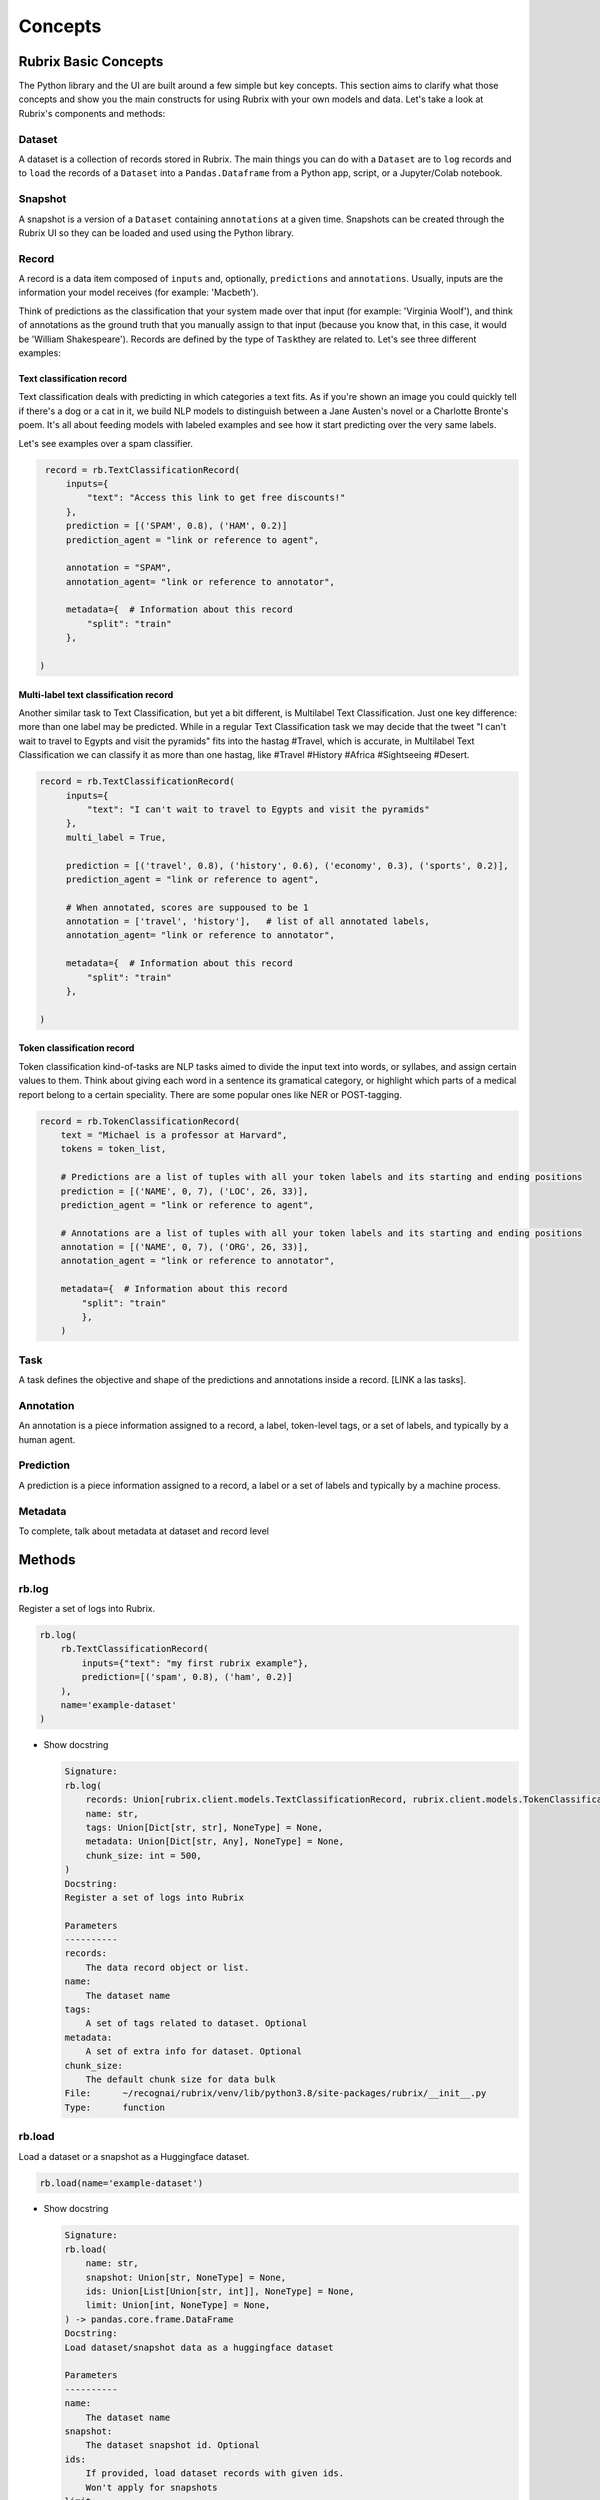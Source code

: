 .. _concepts:

Concepts
========

Rubrix Basic Concepts
---------------------

The Python library and the UI are built around a few simple but key concepts. This section aims to clarify what those concepts and show you the main constructs for using Rubrix with your own models and data. Let's take a look at Rubrix's components and methods:


.. image:: ../images/rubrix_concepts.svg
   :alt: ../images/rubrix_concepts.svg


Dataset
^^^^^^^

A dataset is a collection of records stored in Rubrix. The main things you can do with a ``Dataset`` are to ``log`` records and to ``load`` the records of a ``Dataset`` into a ``Pandas.Dataframe`` from a Python app, script, or a Jupyter/Colab notebook. 

Snapshot
^^^^^^^^

A snapshot is a version of a ``Dataset`` containing ``annotations`` at a given time. Snapshots can be created through the Rubrix UI so they can be loaded and used using the Python library.

Record
^^^^^^

A record is a data item composed of ``inputs`` and, optionally, ``predictions`` and ``annotations``. Usually, inputs are the information your model receives (for example: 'Macbeth'). 

Think of predictions as the classification that your system made over that input (for example: 'Virginia Woolf'), and think of annotations as the ground truth that you manually assign to that input (because you know that, in this case, it would be 'William Shakespeare'). Records are defined by the type of ``Task``\ they are related to. Let's see three different examples:

Text classification record
"""""""""""""""""""""""""""

Text classification deals with predicting in which categories a text fits. As if you're shown an image you could quickly tell if there's a dog or a cat in it, we build NLP models to distinguish between a Jane Austen's novel or a Charlotte Bronte's poem. It's all about feeding models with labeled examples and see how it start predicting over the very same labels.

Let's see examples over a spam classifier.

.. code-block:: python

    record = rb.TextClassificationRecord(
        inputs={
            "text": "Access this link to get free discounts!"
        },
        prediction = [('SPAM', 0.8), ('HAM', 0.2)]
        prediction_agent = "link or reference to agent",

        annotation = "SPAM",
        annotation_agent= "link or reference to annotator",

        metadata={  # Information about this record
            "split": "train"
        },

   )

Multi-label text classification record
""""""""""""""""""""""""""""""""""""""

Another similar task to Text Classification, but yet a bit different, is Multilabel Text Classification. Just one key difference: more than one label may be predicted. While in a regular Text Classification task we may decide that the tweet "I can't wait to travel to Egypts and visit the pyramids" fits into the hastag #Travel, which is accurate, in Multilabel Text Classification we can classify it as more than one hastag, like #Travel #History #Africa #Sightseeing #Desert.

.. code-block:: python

   record = rb.TextClassificationRecord(
        inputs={
            "text": "I can't wait to travel to Egypts and visit the pyramids"
        },
        multi_label = True,

        prediction = [('travel', 0.8), ('history', 0.6), ('economy', 0.3), ('sports', 0.2)],
        prediction_agent = "link or reference to agent",

        # When annotated, scores are suppoused to be 1
        annotation = ['travel', 'history'],   # list of all annotated labels,
        annotation_agent= "link or reference to annotator",

        metadata={  # Information about this record
            "split": "train"
        },

   )


Token classification record
""""""""""""""""""""""""""

Token classification kind-of-tasks are NLP tasks aimed to divide the input text into words, or syllabes, and assign certain values to them. Think about giving each word in a sentence its gramatical category, or highlight which parts of a medical report belong to a certain speciality. There are some popular ones like NER or POST-tagging.

.. code-block:: python

    record = rb.TokenClassificationRecord(
        text = "Michael is a professor at Harvard",
        tokens = token_list,

        # Predictions are a list of tuples with all your token labels and its starting and ending positions
        prediction = [('NAME', 0, 7), ('LOC', 26, 33)],
        prediction_agent = "link or reference to agent",

        # Annotations are a list of tuples with all your token labels and its starting and ending positions
        annotation = [('NAME', 0, 7), ('ORG', 26, 33)],
        annotation_agent = "link or reference to annotator",

        metadata={  # Information about this record
            "split": "train"
            },
        )


Task
^^^^

A task defines the objective and shape of the predictions and annotations inside a record. [LINK a las tasks].

Annotation
^^^^^^^^^^

An annotation is a piece information assigned to a record, a label, token-level tags, or a set of labels, and typically by a human agent.

Prediction
^^^^^^^^^^

A prediction is a piece information assigned to a record, a label or a set of labels and typically by a machine process.

Metadata
^^^^^^^^

To complete, talk about metadata at dataset and record level

Methods
-------

rb.log
^^^^^^

Register a set of logs into Rubrix. 

.. code-block:: python

   rb.log(
       rb.TextClassificationRecord(
           inputs={"text": "my first rubrix example"},
           prediction=[('spam', 0.8), ('ham', 0.2)]
       ),
       name='example-dataset'
   )


* 
  Show docstring

  .. code-block::

       Signature:
       rb.log(
           records: Union[rubrix.client.models.TextClassificationRecord, rubrix.client.models.TokenClassificationRecord, Iterable[Union[rubrix.client.models.TextClassificationRecord, rubrix.client.models.TokenClassificationRecord]]],
           name: str,
           tags: Union[Dict[str, str], NoneType] = None,
           metadata: Union[Dict[str, Any], NoneType] = None,
           chunk_size: int = 500,
       )
       Docstring:
       Register a set of logs into Rubrix

       Parameters
       ----------
       records:
           The data record object or list.
       name:
           The dataset name
       tags:
           A set of tags related to dataset. Optional
       metadata:
           A set of extra info for dataset. Optional
       chunk_size:
           The default chunk size for data bulk
       File:      ~/recognai/rubrix/venv/lib/python3.8/site-packages/rubrix/__init__.py
       Type:      function

rb.load
^^^^^^^

Load a dataset or a snapshot as a Huggingface dataset.

.. code-block:: python

   rb.load(name='example-dataset')


* 
  Show docstring

  .. code-block::

       Signature:
       rb.load(
           name: str,
           snapshot: Union[str, NoneType] = None,
           ids: Union[List[Union[str, int]], NoneType] = None,
           limit: Union[int, NoneType] = None,
       ) -> pandas.core.frame.DataFrame
       Docstring:
       Load dataset/snapshot data as a huggingface dataset

       Parameters
       ----------
       name:
           The dataset name
       snapshot:
           The dataset snapshot id. Optional
       ids:
           If provided, load dataset records with given ids.
           Won't apply for snapshots
       limit:
           The number of records to retrieve

       Returns
       -------
           A pandas Dataframe
       File:      ~/recognai/rubrix/venv/lib/python3.8/site-packages/rubrix/__init__.py
       Type:      function

rb.snapshots
^^^^^^^^^^^^

Retrieve a dataset snapshot.

.. code-block:: python

   rb.snapshots(name='example-dataset')


* 
  Show docstring

  .. code-block::

       Signature: rb.snapshots(dataset: str) -> List[rubrix.sdk.models.dataset_snapshot.DatasetSnapshot]
       Docstring:
       Retrieve dataset snapshots

       Parameters
       ----------
       dataset:
           The dataset name

       Returns
       -------
               rA list with all DatasetSnapshot associated to the given dataset
       File:      ~/recognai/rubrix/venv/lib/python3.8/site-packages/rubrix/__init__.py
       Type:      function

rb.delete
^^^^^^^^^

Delete a dataset with a given name.

.. code-block:: python

   rb.delete(name='example-dataset')


* 
  Show docstring

  .. code-block::

       Signature: rb.delete(name: str) -> None
       Docstring:
       Delete a dataset with given name

       Parameters
       ----------
       name:
           The dataset name
       File:      ~/recognai/rubrix/venv/lib/python3.8/site-packages/rubrix/__init__.py
       Type:      function

rb.init
^^^^^^^

Client setup function. You can pass  the api url and api key via environment variables ``RUBRIX_API_URL`` and ``RUBRIX_API_KEY``\ , or via arguments of these functions. We recommend to use the environment variables, if you set them calling this function won't be necessary, magic will happen in the background.

.. code-block:: python

   rb.init(api_url='http://localhost:9090', api_key='4AkeAPIk3Y')


* 
  Show docstring

  .. code-block::

       Signature:
       rb.init(
           api_url: Union[str, NoneType] = None,
           api_key: Union[str, NoneType] = None,
           timeout: int = 60,
       )
       Docstring:
       Client setup function.

       Calling the RubrixClient init function.
       Passing an api_url disables environment variable reading, which will provide
       default values.

       Parameters
       ----------
       api_url : str
           Address from which the API is serving. It will use the default UVICORN address as default
       api_key: str
           Authentification api key. A non-secured log will be considered the default case. Optional
       timeout : int
           Seconds to considered a connection timeout. Optional
       File:      ~/recognai/rubrix/venv/lib/python3.8/site-packages/rubrix/__init__.py
       Type:      function
